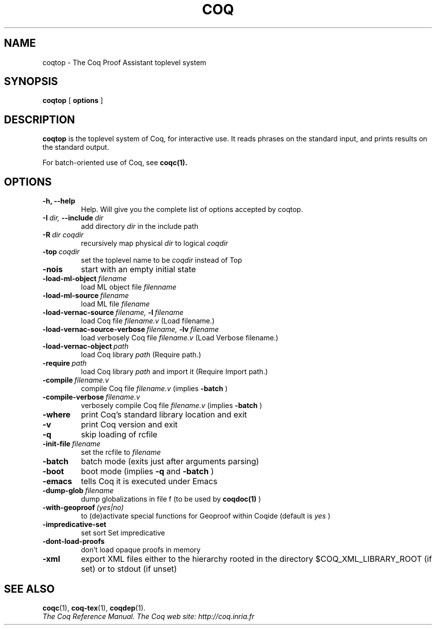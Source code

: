 .TH COQ 1 "October 11, 2006"

.SH NAME
coqtop \- The Coq Proof Assistant toplevel system


.SH SYNOPSIS
.B coqtop
[
.B options
]

.SH DESCRIPTION

.B coqtop
is the toplevel system of Coq, for interactive use.
It reads phrases on the standard input, and prints results on the
standard output.

For batch-oriented use of Coq, see 
.BR coqc(1).


.SH OPTIONS

.TP
.B \-h, \-\-help
Help. Will give you the complete list of options accepted by coqtop.

.TP
.BI \-I \ dir, \ \-\-include \ dir
add directory 
.I dir
in the include path

.TP
.BI \-R \ dir\ coqdir          
recursively map physical
.I dir
to logical
.I coqdir

.TP
.BI \-top \ coqdir
set the toplevel name to be
.I coqdir
instead of Top

.TP
.B \-nois
start with an empty initial state

.TP
.BI \-load\-ml\-object \ filename
load ML object file
.I filenname

.TP
.BI \-load\-ml\-source \ filename
load ML file
.I filename

.TP
.BI \-load\-vernac\-source \ filename, \ \-l \ filename
load Coq file
.I filename.v
(Load filename.)

.TP
.BI \-load\-vernac\-source\-verbose \ filename, \ \-lv \ filename 
load verbosely Coq file
.I filename.v
(Load Verbose filename.)

.TP
.BI \-load\-vernac\-object \ path
load Coq library
.I path
(Require path.)

.TP
.BI \-require \ path
load Coq library
.I path
and import it (Require Import path.)

.TP
.BI \-compile \ filename.v
compile Coq file
.I filename.v 
(implies 
.B \-batch
)

.TP
.BI \-compile\-verbose \ filename.v
verbosely compile Coq file
.I filename.v
(implies 
.B \-batch
)

.TP
.B \-where
print Coq's standard library location and exit

.TP
.B \-v
print Coq version and exit

.TP
.B \-q
skip loading of rcfile

.TP
.BI \-init\-file \ filename
set the rcfile to
.I filename

.TP
.B \-batch
batch mode (exits just after arguments parsing)

.TP
.B \-boot
boot mode (implies
.B \-q
and
.B \-batch
)

.TP
.B \-emacs
tells Coq it is executed under Emacs

.TP
.BI \-dump\-glob \ filename
dump globalizations in file f (to be used by
.B coqdoc(1)
)

.TP
.BI \-with\-geoproof \ (yes|no)
to (de)activate special functions for Geoproof within Coqide (default is
.I yes
)

.TP
.B \-impredicative\-set
set sort Set impredicative

.TP
.B \-dont\-load\-proofs
don't load opaque proofs in memory

.TP
.B \-xml
export XML files either to the hierarchy rooted in
the directory $COQ_XML_LIBRARY_ROOT (if set) or to
stdout (if unset)

.SH SEE ALSO

.BR coqc (1),
.BR coq-tex (1),
.BR coqdep (1).
.br
.I
The Coq Reference Manual.
.I
The Coq web site: http://coq.inria.fr
